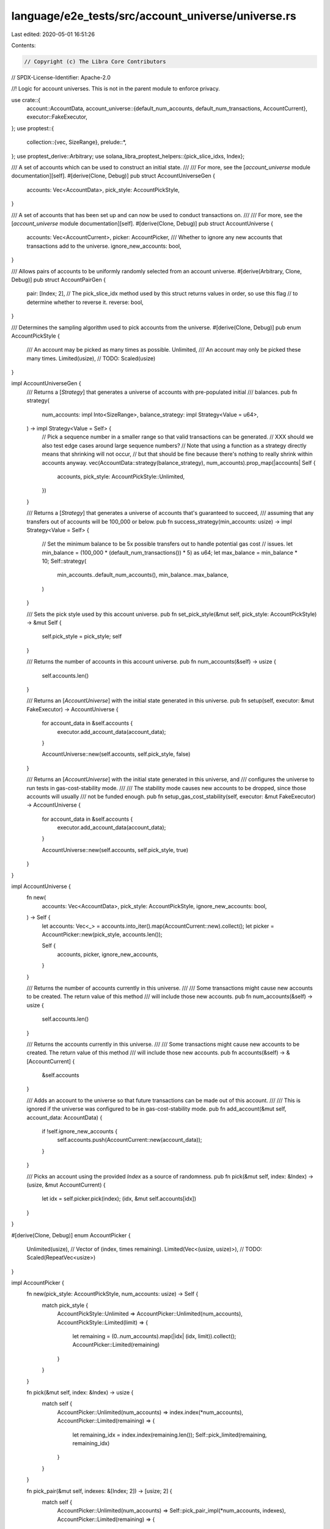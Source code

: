 language/e2e_tests/src/account_universe/universe.rs
===================================================

Last edited: 2020-05-01 16:51:26

Contents:

.. code-block:: rs

    // Copyright (c) The Libra Core Contributors
// SPDX-License-Identifier: Apache-2.0

//! Logic for account universes. This is not in the parent module to enforce privacy.

use crate::{
    account::AccountData,
    account_universe::{default_num_accounts, default_num_transactions, AccountCurrent},
    executor::FakeExecutor,
};
use proptest::{
    collection::{vec, SizeRange},
    prelude::*,
};
use proptest_derive::Arbitrary;
use solana_libra_proptest_helpers::{pick_slice_idxs, Index};

/// A set of accounts which can be used to construct an initial state.
///
/// For more, see the [`account_universe` module documentation][self].
#[derive(Clone, Debug)]
pub struct AccountUniverseGen {
    accounts: Vec<AccountData>,
    pick_style: AccountPickStyle,
}

/// A set of accounts that has been set up and can now be used to conduct transactions on.
///
/// For more, see the [`account_universe` module documentation][self].
#[derive(Clone, Debug)]
pub struct AccountUniverse {
    accounts: Vec<AccountCurrent>,
    picker: AccountPicker,
    /// Whether to ignore any new accounts that transactions add to the universe.
    ignore_new_accounts: bool,
}

/// Allows pairs of accounts to be uniformly randomly selected from an account universe.
#[derive(Arbitrary, Clone, Debug)]
pub struct AccountPairGen {
    pair: [Index; 2],
    // The pick_slice_idx method used by this struct returns values in order, so use this flag
    // to determine whether to reverse it.
    reverse: bool,
}

/// Determines the sampling algorithm used to pick accounts from the universe.
#[derive(Clone, Debug)]
pub enum AccountPickStyle {
    /// An account may be picked as many times as possible.
    Unlimited,
    /// An account may only be picked these many times.
    Limited(usize),
    // TODO: Scaled(usize)
}

impl AccountUniverseGen {
    /// Returns a [`Strategy`] that generates a universe of accounts with pre-populated initial
    /// balances.
    pub fn strategy(
        num_accounts: impl Into<SizeRange>,
        balance_strategy: impl Strategy<Value = u64>,
    ) -> impl Strategy<Value = Self> {
        // Pick a sequence number in a smaller range so that valid transactions can be generated.
        // XXX should we also test edge cases around large sequence numbers?
        // Note that using a function as a strategy directly means that shrinking will not occur,
        // but that should be fine because there's nothing to really shrink within accounts anyway.
        vec(AccountData::strategy(balance_strategy), num_accounts).prop_map(|accounts| Self {
            accounts,
            pick_style: AccountPickStyle::Unlimited,
        })
    }

    /// Returns a [`Strategy`] that generates a universe of accounts that's guaranteed to succeed,
    /// assuming that any transfers out of accounts will be 100_000 or below.
    pub fn success_strategy(min_accounts: usize) -> impl Strategy<Value = Self> {
        // Set the minimum balance to be 5x possible transfers out to handle potential gas cost
        // issues.
        let min_balance = (100_000 * (default_num_transactions()) * 5) as u64;
        let max_balance = min_balance * 10;
        Self::strategy(
            min_accounts..default_num_accounts(),
            min_balance..max_balance,
        )
    }

    /// Sets the pick style used by this account universe.
    pub fn set_pick_style(&mut self, pick_style: AccountPickStyle) -> &mut Self {
        self.pick_style = pick_style;
        self
    }

    /// Returns the number of accounts in this account universe.
    pub fn num_accounts(&self) -> usize {
        self.accounts.len()
    }

    /// Returns an [`AccountUniverse`] with the initial state generated in this universe.
    pub fn setup(self, executor: &mut FakeExecutor) -> AccountUniverse {
        for account_data in &self.accounts {
            executor.add_account_data(account_data);
        }

        AccountUniverse::new(self.accounts, self.pick_style, false)
    }

    /// Returns an [`AccountUniverse`] with the initial state generated in this universe, and
    /// configures the universe to run tests in gas-cost-stability mode.
    ///
    /// The stability mode causes new accounts to be dropped, since those accounts will usually
    /// not be funded enough.
    pub fn setup_gas_cost_stability(self, executor: &mut FakeExecutor) -> AccountUniverse {
        for account_data in &self.accounts {
            executor.add_account_data(account_data);
        }

        AccountUniverse::new(self.accounts, self.pick_style, true)
    }
}

impl AccountUniverse {
    fn new(
        accounts: Vec<AccountData>,
        pick_style: AccountPickStyle,
        ignore_new_accounts: bool,
    ) -> Self {
        let accounts: Vec<_> = accounts.into_iter().map(AccountCurrent::new).collect();
        let picker = AccountPicker::new(pick_style, accounts.len());

        Self {
            accounts,
            picker,
            ignore_new_accounts,
        }
    }

    /// Returns the number of accounts currently in this universe.
    ///
    /// Some transactions might cause new accounts to be created. The return value of this method
    /// will include those new accounts.
    pub fn num_accounts(&self) -> usize {
        self.accounts.len()
    }

    /// Returns the accounts currently in this universe.
    ///
    /// Some transactions might cause new accounts to be created. The return value of this method
    /// will include those new accounts.
    pub fn accounts(&self) -> &[AccountCurrent] {
        &self.accounts
    }

    /// Adds an account to the universe so that future transactions can be made out of this account.
    ///
    /// This is ignored if the universe was configured to be in gas-cost-stability mode.
    pub fn add_account(&mut self, account_data: AccountData) {
        if !self.ignore_new_accounts {
            self.accounts.push(AccountCurrent::new(account_data));
        }
    }

    /// Picks an account using the provided `Index` as a source of randomness.
    pub fn pick(&mut self, index: &Index) -> (usize, &mut AccountCurrent) {
        let idx = self.picker.pick(index);
        (idx, &mut self.accounts[idx])
    }
}

#[derive(Clone, Debug)]
enum AccountPicker {
    Unlimited(usize),
    // Vector of (index, times remaining).
    Limited(Vec<(usize, usize)>),
    // TODO: Scaled(RepeatVec<usize>)
}

impl AccountPicker {
    fn new(pick_style: AccountPickStyle, num_accounts: usize) -> Self {
        match pick_style {
            AccountPickStyle::Unlimited => AccountPicker::Unlimited(num_accounts),
            AccountPickStyle::Limited(limit) => {
                let remaining = (0..num_accounts).map(|idx| (idx, limit)).collect();
                AccountPicker::Limited(remaining)
            }
        }
    }

    fn pick(&mut self, index: &Index) -> usize {
        match self {
            AccountPicker::Unlimited(num_accounts) => index.index(*num_accounts),
            AccountPicker::Limited(remaining) => {
                let remaining_idx = index.index(remaining.len());
                Self::pick_limited(remaining, remaining_idx)
            }
        }
    }

    fn pick_pair(&mut self, indexes: &[Index; 2]) -> [usize; 2] {
        match self {
            AccountPicker::Unlimited(num_accounts) => Self::pick_pair_impl(*num_accounts, indexes),
            AccountPicker::Limited(remaining) => {
                let [remaining_idx_1, remaining_idx_2] =
                    Self::pick_pair_impl(remaining.len(), indexes);
                // Use the later index first to avoid invalidating indexes.
                let account_idx_2 = Self::pick_limited(remaining, remaining_idx_2);
                let account_idx_1 = Self::pick_limited(remaining, remaining_idx_1);

                [account_idx_1, account_idx_2]
            }
        }
    }

    fn pick_pair_impl(max: usize, indexes: &[Index; 2]) -> [usize; 2] {
        let idxs = pick_slice_idxs(max, indexes);
        assert_eq!(idxs.len(), 2);
        let idxs = [idxs[0], idxs[1]];
        assert!(
            idxs[0] < idxs[1],
            "pick_slice_idxs should return sorted order"
        );
        idxs
    }

    fn pick_limited(remaining: &mut Vec<(usize, usize)>, remaining_idx: usize) -> usize {
        let (account_idx, times_remaining) = {
            let (account_idx, times_remaining) = &mut remaining[remaining_idx];
            *times_remaining -= 1;
            (*account_idx, *times_remaining)
        };

        if times_remaining == 0 {
            // Remove the account from further consideration.
            remaining.remove(remaining_idx);
        }

        account_idx
    }
}

impl AccountPairGen {
    /// Picks two accounts uniformly randomly from this universe and returns mutable references to
    /// them.
    pub fn pick<'a>(&self, universe: &'a mut AccountUniverse) -> AccountPair<'a> {
        let [low_idx, high_idx] = universe.picker.pick_pair(&self.pair);
        // Need to use `split_at_mut` because you can't have multiple mutable references to items
        // from a single slice at any given time.
        let (head, tail) = universe.accounts.split_at_mut(low_idx + 1);
        let (low_account, high_account) = (&mut head[low_idx], &mut tail[high_idx - low_idx - 1]);

        if self.reverse {
            AccountPair {
                idx_1: high_idx,
                idx_2: low_idx,
                account_1: high_account,
                account_2: low_account,
            }
        } else {
            AccountPair {
                idx_1: low_idx,
                idx_2: high_idx,
                account_1: low_account,
                account_2: high_account,
            }
        }
    }
}

/// Mutable references to a pair of distinct accounts picked from a universe.
pub struct AccountPair<'a> {
    /// The index of the first account picked.
    pub idx_1: usize,
    /// The index of the second account picked.
    pub idx_2: usize,
    /// A mutable reference to the first account picked.
    pub account_1: &'a mut AccountCurrent,
    /// A mutable reference to the second account picked.
    pub account_2: &'a mut AccountCurrent,
}



